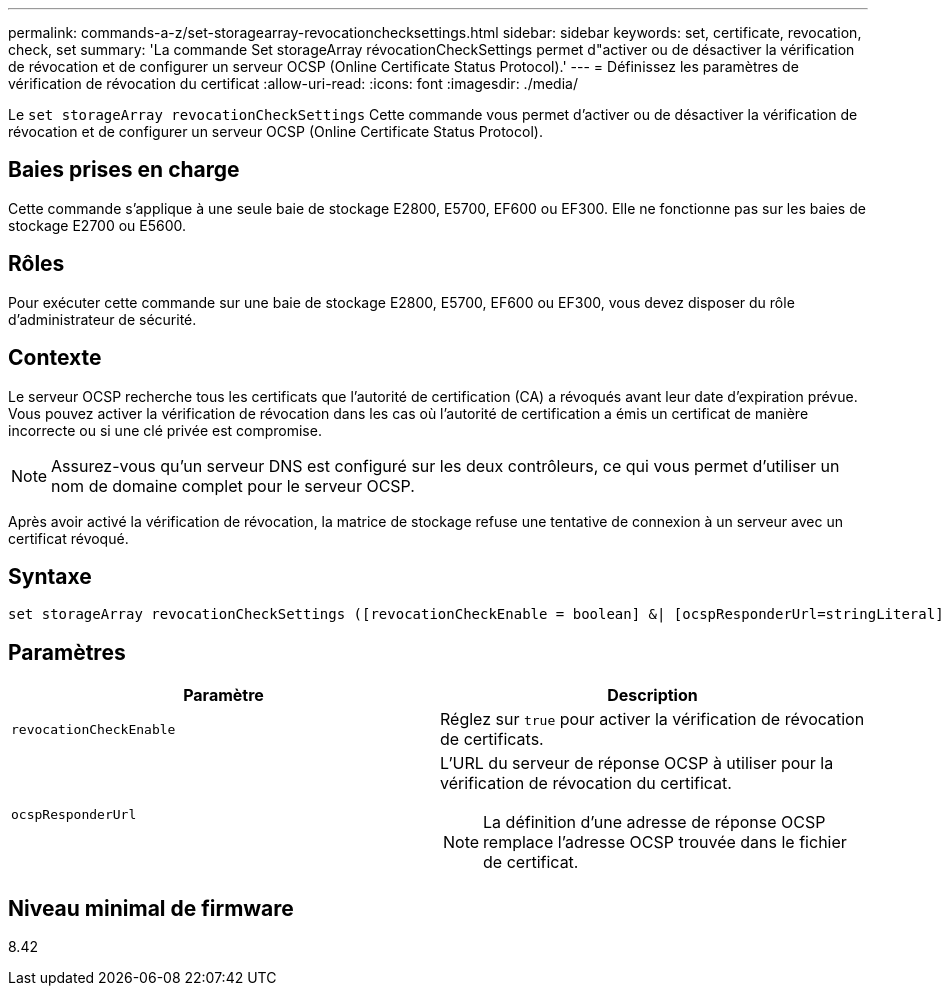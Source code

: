 ---
permalink: commands-a-z/set-storagearray-revocationchecksettings.html 
sidebar: sidebar 
keywords: set, certificate, revocation, check, set 
summary: 'La commande Set storageArray révocationCheckSettings permet d"activer ou de désactiver la vérification de révocation et de configurer un serveur OCSP (Online Certificate Status Protocol).' 
---
= Définissez les paramètres de vérification de révocation du certificat
:allow-uri-read: 
:icons: font
:imagesdir: ./media/


[role="lead"]
Le `set storageArray revocationCheckSettings` Cette commande vous permet d'activer ou de désactiver la vérification de révocation et de configurer un serveur OCSP (Online Certificate Status Protocol).



== Baies prises en charge

Cette commande s'applique à une seule baie de stockage E2800, E5700, EF600 ou EF300. Elle ne fonctionne pas sur les baies de stockage E2700 ou E5600.



== Rôles

Pour exécuter cette commande sur une baie de stockage E2800, E5700, EF600 ou EF300, vous devez disposer du rôle d'administrateur de sécurité.



== Contexte

Le serveur OCSP recherche tous les certificats que l'autorité de certification (CA) a révoqués avant leur date d'expiration prévue. Vous pouvez activer la vérification de révocation dans les cas où l'autorité de certification a émis un certificat de manière incorrecte ou si une clé privée est compromise.

[NOTE]
====
Assurez-vous qu'un serveur DNS est configuré sur les deux contrôleurs, ce qui vous permet d'utiliser un nom de domaine complet pour le serveur OCSP.

====
Après avoir activé la vérification de révocation, la matrice de stockage refuse une tentative de connexion à un serveur avec un certificat révoqué.



== Syntaxe

[listing]
----
set storageArray revocationCheckSettings ([revocationCheckEnable = boolean] &| [ocspResponderUrl=stringLiteral])
----


== Paramètres

[cols="2*"]
|===
| Paramètre | Description 


 a| 
`revocationCheckEnable`
 a| 
Réglez sur `true` pour activer la vérification de révocation de certificats.



 a| 
`ocspResponderUrl`
 a| 
L'URL du serveur de réponse OCSP à utiliser pour la vérification de révocation du certificat.

[NOTE]
====
La définition d'une adresse de réponse OCSP remplace l'adresse OCSP trouvée dans le fichier de certificat.

====
|===


== Niveau minimal de firmware

8.42
